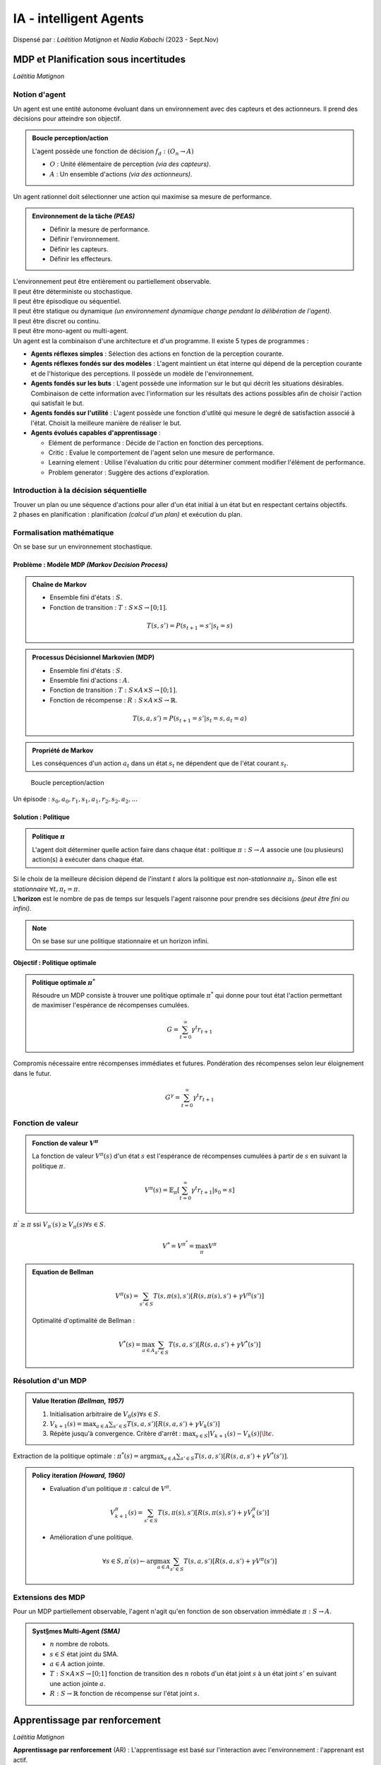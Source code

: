.. raw:: html

    <style> .green {color:#60aa00; font-weight:bold; font-size:16px} </style>
	<style> .red {color:#aa0060; font-weight:bold; font-size:16px} </style>

.. role:: green
.. role:: red

=======================
IA - intelligent Agents
=======================
| Dispensé par : *Laëtition Matignon* et *Nadia Kabachi* (2023 - Sept.Nov)

MDP et Planification sous incertitudes
======================================
*Laëtitia Matignon*

Notion d'agent
--------------

| Un agent est une entité autonome évoluant dans un environnement avec des capteurs et des actionneurs. Il prend des décisions pour atteindre son objectif.

.. admonition:: Boucle perception/action

	| L'agent possède une fonction de décision :math:`f_{d}:(O_{n} \rightarrow A)`

	*	:math:`O` : Unité élémentaire de perception *(via des capteurs)*.
	*	:math:`A` : Un ensemble d'actions *(via des actionneurs)*.

| Un agent rationnel doit sélectionner une action qui maximise sa mesure de performance.

.. admonition:: Environnement de la tâche *(PEAS)*

	*	Définir la mesure de performance.
	*	Définir l'environnement.
	*	Définir les capteurs.
	*	Définir les effecteurs.

| L'environnement peut être entièrement ou partiellement observable.
| Il peut être déterministe ou stochastique.
| Il peut être épisodique ou séquentiel.
| Il peut être statique ou dynamique *(un environnement dynamique change pendant la délibération de l'agent)*.
| Il peut être discret ou continu.
| Il peut être mono-agent ou multi-agent.

| Un agent est la combinaison d'une architecture et d'un programme. Il existe 5 types de programmes :

*	**Agents réflexes simples** : Sélection des actions en fonction de la perception courante.
*	**Agents réflexes fondés sur des modèles** : L'agent maintient un état interne qui dépend de la perception courante et de l'historique des perceptions. Il possède un modèle de l'environnement.
*	**Agents fondés sur les buts** : L'agent possède une information sur le but qui décrit les situations désirables. Combinaison de cette information avec l'information sur les résultats des actions possibles afin de choisir l'action qui satisfait le but.
*	**Agents fondés sur l'utilité** : L'agent possède une fonction d'utlité qui mesure le degré de satisfaction associé à l'état. Choisit la meilleure manière de réaliser le but.
*	**Agents évolués capables d'apprentissage** : 

	*	Elément de performance : Décide de l'action en fonction des perceptions.
	*	Critic : Evalue le comportement de l'agent selon une mesure de performance.
	*	Learning element : Utilise l'évaluation du critic pour déterminer comment modifier l'élément de performance.
	*	Problem generator : Suggère des actions d'exploration.

Introduction à la décision séquentielle
---------------------------------------

| Trouver un plan ou une séquence d'actions pour aller d'un état initial à un état but en respectant certains objectifs.
| 2 phases en planification : planification *(calcul d'un plan)* et exécution du plan.

Formalisation mathématique
--------------------------

| On se base sur un environnement stochastique.

Problème : Modèle MDP *(Markov Decision Process)*
~~~~~~~~~~~~~~~~~~~~~~~~~~~~~~~~~~~~~~~~~~~~~~~~~

.. admonition:: Chaîne de Markov

	*	Ensemble fini d'états : :math:`S`.
	*	Fonction de transition : :math:`T:S\times S \rightarrow [0;1]`.

	.. math::
		T(s,s') = P(s_{t+1}=s'|s_{t}=s)

.. admonition:: Processus Décisionnel Markovien (MDP)

	*	Ensemble fini d'états : :math:`S`.
	*	Ensemble fini d'actions : :math:`A`.
	*	Fonction de transition : :math:`T:S\times A \times S \rightarrow [0;1]`.
	*	Fonction de récompense : :math:`R:S\times A \times S \rightarrow \mathbb{R}`.

	.. math::
		T(s,a,s') = P(s_{t+1}=s'|s_{t}=s,a_{t}=a)

.. admonition:: Propriété de Markov

	| Les conséquences d'un action :math:`a_{t}` dans un état :math:`s_{t}` ne dépendent que de l'état courant :math:`s_{t}`.

.. figure:: img/ia-loop.png
	:scale: 50 %

	Boucle perception/action

| Un épisode : :math:`s_{0}, a_{0}, r_{1}, s_{1}, a_{1}, r_{2}, s_{2}, a_{2}, ...`

Solution : Politique
~~~~~~~~~~~~~~~~~~~~

.. admonition:: Politique :math:`\pi`

	| L'agent doit déterminer quelle action faire dans chaque état : politique :math:`\pi:S \rightarrow A` associe une (ou plusieurs) action(s) à exécuter dans chaque état.

| Si le choix de la meilleure décision dépend de l'instant :math:`t` alors la politique est *non-stationnaire* :math:`\pi_{t}`. Sinon elle est *stationnaire* :math:`\forall t, \pi_{t}=\pi`.
| L'**horizon** est le nombre de pas de temps sur lesquels l'agent raisonne pour prendre ses décisions *(peut être fini ou infini)*.

.. note::
	| On se base sur une politique stationnaire et un horizon infini.

Objectif : Politique optimale
~~~~~~~~~~~~~~~~~~~~~~~~~~~~~

.. admonition:: Politique optimale :math:`\pi^{*}`

	| Résoudre un MDP consiste à trouver une politique optimale :math:`\pi^{*}` qui donne pour tout état l'action permettant de maximiser l'espérance de récompenses cumulées.

	.. math::
		G = \sum_{t=0}^{\infty} \gamma^{t}r_{t+1}

| Compromis nécessaire entre récompenses immédiates et futures. Pondération des récompenses selon leur éloignement dans le futur.

.. math::
	G^{\gamma} = \sum_{t=0}^{\infty} \gamma^{t}r_{t+1}

Fonction de valeur
------------------

.. admonition:: Fonction de valeur :math:`V^{\pi}`

	| La fonction de valeur :math:`V^{\pi}(s)` d'un état :math:`s` est l'espérance de récompenses cumulées à partir de :math:`s` en suivant la politique :math:`\pi`.

	.. math::
		V^{\pi}(s) = \mathbb{E}_{\pi}[\sum_{t=0}^{\infty} \gamma^{t}r_{t+1}|s_{0}=s]

| :math:`\pi^{'} \geq \pi` ssi :math:`V_{\pi^{'}}(s) \geq V_{\pi}(s) \forall s \in S`.

.. math::
	V^{*} = V^{\pi^{*}} = \max_{\pi} V^{\pi}

.. admonition:: Equation de Bellman

	.. math::
		V^{\pi}(s) = \sum_{s' \in S} T(s,\pi(s),s')[R(s,\pi(s),s') + \gamma V^{\pi}(s')]

	| Optimalité d'optimalité de Bellman :

	.. math::
		V^{*}(s) = \max_{a \in A} \sum_{s' \in S} T(s,a,s')[R(s,a,s') + \gamma V^{*}(s')]

Résolution d'un MDP
-------------------

.. admonition:: Value Iteration *(Bellman, 1957)*

	#.	Initialisation arbitraire de :math:`V_{0}(s) \forall s \in S`.
	#.	:math:`V_{k+1}(s) = \max_{a \in A} \sum_{s' \in S} T(s,a,s')[R(s,a,s') + \gamma V_{k}(s')]`
	#.	Répète jusqu'à convergence. Critère d'arrêt : :math:`\max_{s \in S} |V_{k+1}(s) - V_{k}(s)| \lt \epsilon`.

| Extraction de la politique optimale : :math:`\pi^{*}(s) = \arg\max_{a \in A} \sum_{s' \in S} T(s,a,s')[R(s,a,s') + \gamma V^{*}(s')]`.

.. admonition:: Policy iteration *(Howard, 1960)*

	*	Evaluation d'un politique :math:`\pi` : calcul de :math:`V^{\pi}`.

	.. math::
		V_{k+1}^{\pi}(s) = \sum_{s' \in S} T(s,\pi(s),s')[R(s,\pi(s),s') + \gamma V_{k}^{\pi}(s')]

	*	Amélioration d'une politique.

	.. math::
		\forall s \in S, \pi^{'}(s) \leftarrow \arg\max_{a \in A} \sum_{s' \in S} T(s,a,s')[R(s,a,s') + \gamma V^{\pi}(s')]

Extensions des MDP
------------------

| Pour un MDP partiellement observable, l'agent n'agit qu'en fonction de son observation immédiate :math:`\pi : S\rightarrow A`.

.. admonition:: Syst§mes Multi-Agent *(SMA)*

	*	:math:`n` nombre de robots.
	*	:math:`s \in S` état joint du SMA.
	*	:math:`a \in A` action jointe.
	*	:math:`T : S\times A \times S \rightarrow [0;1]` fonction de transition des :math:`n` robots d'un état joint :math:`s` à un état joint :math:`s'` en suivant une action jointe :math:`a`.
	*	:math:`R : S \rightarrow \mathbb{R}` fonction de récompense sur l'état joint :math:`s`.

Apprentissage par renforcement
==============================
*Laëtitia Matignon*

| **Apprentissage par renforcement** (AR) : L'apprentissage est basé sur l'interaction avec l'environnement : l'apprenant est actif.

Notions de base
---------------

| Nouvelles hypothèses : :math:`T` et :math:`R` sont inconnues. L'agent doit les apprendre en interagissant avec l'environnement.
| Nous n'avons plus de planification hors-ligne.

| 2 types d'AR :

*	**AR indirect** (model-based) : L'agent apprend :math:`T` et :math:`R` par interactions. Il s'appuie sur cette connaissnace pour calculer une politique optimale avec des méthodes de planifications.
*	**AR direct** (model-free) : Construit une politique optimale en apprenant des fonctions spécifiques mais sans apprentissage direct de :math:`T` et :math:`R`.

AR passif
---------

.. math::
	\forall s \in S, V^{\pi}(s) = \mathbb{E}_{\pi}[\sum_{t=0}^{\infty} \gamma^{t}r_{t+1}|s_{0}=s]

| L'agent réalise plusieurs épisodes en suivant la politique fixée :math:`\pi`.
| Il existe 3 algorithmes pour évaluer :math:`V^{\pi}` à partir des épisodes :

*	**Monte-Carlo Prediction** : La valeur d'un état :math:`s` est la moyenne des récompenses obtenues sur tous les épisodes en partant de :math:`s` et en suivant la politique :math:`\pi`.

	.. admonition:: Avantages

		*	Apprentissage en ligne, sans modèle.
		*	Pas de biais : les valeurs proviennent d'une interaction avec l'environnement.

	.. admonition:: Inconvénients

		*	On doit conserver les épisodes.
		*	Convergence très lente.
		*	Problème pour tout les épisodes de taille infinie.
		*	Forte variance : les valeurs d'un état peuvent être très différentes d'un épisode à l'autre.

*	**Incremental Monte-Carlo Prediction** : On réalise des épisodes complets réalisés dans l'environnement en suivant la politique :math:`\pi`. A chaque fin d'épisode, on met à jour les états visités pendant l'épisode.

	.. math::
		V^{\pi}(s) = V^{\pi}(s) + \alpha (v(s) - V^{\pi}(s))
	
	| Avec :math:`v(s) = r_{1} + \gamma r_{2} + \gamma^{2} r_{3} + ...` et :math:`\alpha \in [0;1]` le pas d'apprentissage.

	.. admonition:: Avantages

		*	Apprentissage en ligne, sans modèle.
		*	Pas de biais : les valeurs proviennent d'une interaction avec l'environnement.
		*	:green:`On doit conserver un seul épisode.`

	.. admonition:: Inconvénients

		*	Convergence très lente.
		*	Problème pour tout les épisodes de taille infinie.
		*	Forte variance : les valeurs d'un état peuvent être très différentes d'un épisode à l'autre.

*	**Temporal Difference Prediction** : On réalise des épisodes complets réalisés dans l'environnement en suivant la politique :math:`\pi`. Après chaque action exécutée par l'agent dans un état :math:`s`, on applique la mise à jour suivante à l'état :math:`s` :

	.. math::
		V^{\pi}(s) = (1 - \alpha) V^{\pi}(s) + \alpha (r + \gamma V^{\pi}(s'))

	.. admonition:: Avantages

		*	Apprentissage en ligne, sans modèle.
		*	:green:`Pas besoin de conserver tout l'épisode, mise à jour à chaque étape.`
		*	:green:`Convergence plus rapide avec le bootstrap.`
		*	:green:`Faible variance avec le bootstrap.`

	.. admonition:: Inconvénients

		*	:red:`Biais : Les valeurs ne sont pas toujours justes car on utilise le bootstrap pour l'échantillon.`

AR actif
--------

| :math:`\pi` n'est plus figée.
| Il évolue un politique :math:`\pi` puis met à jour :math:`V^{\pi}(s)` selon *TD prediction*. Apreès chaque évaluation, il améliore la politique :math:`\pi` suivie.

.. admonition:: Fonction de valeur d'action :math:`Q`

	| :math:`Q:S\times A \rightarrow \mathbb{R}`.
	| :math:`Q(s, a)` est la valeur de l'action :math:`a` dans l'état :math:`s`.
	| :math:`Q^{\pi}(s, a)` évalue le retour espéré lorsque l'on effecture l'action :math:`a` dans l'état :math:`s` puis on suit la politique :math:`\pi` : :math:`Q^{\pi}(s, a) = \mathbb{E}[\sum_{t=0}^{\infty} \gamma^{t}r_{t+1}|\pi, s_{t}=s, a_{t}=a]`.
	| Liens entre :math:`V` et :math:`Q` : :math:`\forall s \in S, V(s) = \max_{a \in A} Q(s, a)`.

Agent glouton
~~~~~~~~~~~~~

| A chaque étape :math:`<s,a,s',r>` : 

#.	L'agent dans :math:`s` suit sa politique :math:`a=\pi(s)`.
#.	Il évalue cette politique avec mise à jour *TD prediction* :

	.. math::
		Q(s,a) \leftarrow (1 - \alpha) Q(s,a) + \alpha (r + \gamma \max_{b \in A} Q(s',b))

#.	Après chaque mise à jour, il améliore sa politique :

	.. math::
		\pi(s) = greedy(Q(s, .)) = \arg\max_{a \in A} Q(s,a)

.. note::
	| Manque d'exploration.

Politique :math:`\epsilon`-greedy
~~~~~~~~~~~~~~~~~~~~~~~~~~~~~~~~~

| Explorer avec probabilité :math:`\epsilon` et exploiter avec probabilité :math:`1 - \epsilon`.

.. admonition:: Algorithme du Q-learning

	| Construire une table des Q-valeurs et répéter pour chaque épisode : 

	#.	:math:`s \leftarrow` état initial.
	#.	Répéter pour chaque étape dans l'épisode :

		#.	Choisir :math:`a` selon une stratégie d'exploration.
		#.	Exécuter :math:`a` et observer :math:`r` et :math:`s'`.
		#.	:math:`Q(s,a) \leftarrow (1 - \alpha_{k}) Q(s,a) + \alpha_{k} (r + \gamma \max_{b \in A} Q(s',b))`
		#.	:math:`s \leftarrow s'`

	| La suite :math:`\alpha_{k}(s,a)` doit décroitre à chaque nouvelle visite de :math:`(s,a)`.

Généralisation
--------------

| Problème d'espace de mémoire pour les méthodes tabulaires ; de lenteur d'apprentissage ; et de discétisation.

Fusion d'états
~~~~~~~~~~~~~~

| Si des situations se ressemblent, on considère qu'elles correspondent au même état discret.
| La politique définie sur l'espace des états fusionnés doit permettre à l'agent de prendre une décision markovienne *(qui ne dépend pas de l'état courant)*.

| Discrétisation de l'espace d'états experte, difficile à trouver.

Généralisation
~~~~~~~~~~~~~~

| Le principe est d'utiliser une fonction de Q-valeurs continue plutôt qu'une table.

Approximate Q-learning
~~~~~~~~~~~~~~~~~~~~~~

| La fonction de valeur :math:`Q` est approximée par une fonction linéaire :

.. math::
	Q_{w}(s,a) = \sum_{i=1}^{n} w_{i} f_{i}(s,a)

*	:math:`n` features ou fonctions caractéristiques :math:`f_{i}:S\times A \rightarrow \mathbb{R}` choisies.
*	:math:`n` paramètres/poids :math:`w_{i}` appris pour avoir la meilleure approximation de la fonction :math:`Q`.

.. note::
	| On stocke :math:`n` poids au lieu des Q-valeurs (:math:`n \lt\lt |S| \times |A|`).

.. figure:: img/ia-algoApproxQ.png
	:scale: 50 %

	Algorithme Approximate Q-learning

Apprentissage profond par renforcement *(Deep RL)*
==================================================
*Laëtitia Matignon*

Deep Q Learning
---------------

QLearning avec NN naïf
~~~~~~~~~~~~~~~~~~~~~~

| Approximation non-linéaire de la Q fonction :math:`Q_{\omega}` avec :math:`\omega` les poids d'un réseau de neurones.

*	Action **Value** Approximation : :math:`Q_{\omega} : S \times A \rightarrow \mathbb{R}`.
*	Action **Vector** Approximation : :math:`Q_{\omega} : S \rightarrow \mathbb{R}^{A}`. Autant de sortie que d'actions.

| On veut minimiser l'erreur sur les Q-valeurs. A chaque interaction :math:`(s,a,s',r)` : 

#.	Prédiction pour la valeur de :math:`(s,a)` (forward pass) : :math:`\hat{y} = q_{\omega}(s,a)`.
#.	Label/valeur cible de :math:`(s,a)` *inconnue* : estimation par amorçage (2nd forward pass) : :math:`y = r + \gamma \max_{b \in A} q_{\omega}(s',b)`.
#.	Une itération de la descente de gradient :

	#.	Fonction de perte *MST loss* : :math:`J_{\omega} = (y-\hat{y})^{2}`.
	#.	Calcul du gradient de la fonction MSE par rapport à :math:`\omega` : :math:`\nabla_{\omega} J_{\omega} = -2(y-\hat{y})\nabla_{\omega}\hat{y}`.
	#.	Mise à jour des poids selon descente de gradient, :math:`\alpha \in [0;1]` le pas d'apprentissage : :math:`\omega = \omega - \alpha \nabla_{\omega} J_{\omega}`.

Experience Replay
~~~~~~~~~~~~~~~~~

.. admonition:: Replay Buffer

	*	Mémorise les interactions rencontrées en suivant la politique courante.
	*	Tire aléatoirement un mini-batch d'interactions dans le buffer pour la mise à jour des poids du NN.

*	Réduite la corrélation entre interactions successives.
*	Accélère l'apprentissage car mini-batch et chaque interation est potentiellement utilisée plusieurs fois.
*	Réduction de l'oubli : réutilise des interactions rares ou anciennes.

Réseau cible
~~~~~~~~~~~~

| Figer la cible : Découpler les paramètres utilisés pour calculer la cible :math:`\omega^{-}` et ceux mis à jour :math:`\omega` : 

.. math::
	\omega = \omega + \alpha (r + \gamma \max_{b \in A} q_{\omega^{-}}(s',b) - q_{\omega}(s,a))\nabla_{\omega}q_{\omega}(s,a)

Deep Q-Network (DQN)
~~~~~~~~~~~~~~~~~~~~

*	Fonction d'approximation non-linéaire pour fonction Q, avec autant de sorties du NN que d'actions.
*	Apprentissage supervisée avec cible mouvante.
*	Experience replay pour réduire la corrélation entre interactions successives dans un même épisode.
*	Réseau cible pour réduire les corrélations dues à la cible :math:`y` mouvante.

Recherche de politique
----------------------

:math:`V`-based vs :math:`\pi`-based
~~~~~~~~~~~~~~~~~~~~~~~~~~~~~~~~~~~~

| Avantages de :math:`\pi`-based :

*	Simplicité.
*	Pas de stratégies d'exploration/exploitation.
*	Convergence : changement lisse des probabilités d'action.
*	Possibilité d'avoir :math:`A` continu.

| Inconvénients :math:`\pi`-based :

*	Risque de convergence vers un optimum local plutôt que global.
*	Evaluation de la politique inefficace *(variance élevée, convergence lente)*.
*	Pas sample-efficient : on policy, replay-buffer non utilisable.

Formalisation du problème
~~~~~~~~~~~~~~~~~~~~~~~~~

*	:math:`\pi_{\theta}` : politique paramétrique.
*	:math:`\tau_{i}` : une trajectoire *(séquence d'états-actions sur un horizon)*. :math:`H:\tau = s_{0}, a_{0}, s_{1}, ..., s_{H}, a_{H}, s_{H+1}`
*	:math:`R(\tau_{i})` : somme des récompenses obtenues sur la trajectoire :math:`\tau_{i}`. :math:`R(\tau) = \sum_{t=0}^{\infty} \gamma^{t}r_{t}`
*	**Objectif** : maximiser la fonction objectif.

	.. math::
		J(\theta) = \mathbb{E}_{\tau \sim \pi_{\theta}}[R(\tau)] = \sum_{\tau} P(\tau|\theta) R(\tau)

*	Les actions choisies par la politique :math:`\pi_{\theta}` influencent les récompenses reçues par l'agent.
*	Trouver les paramètres :math:`\theta^{*}` qui maximisent la fonction objectif.

	.. math::
		\theta^{*} = \arg\max_{\theta} J(\theta) = \arg\max_{\theta} \sum_{\tau} P(\tau|\theta) R(\tau)

.. note::
	| :math:`P(\tau|\theta)` est la probabilité de prendre la trajectoire :math:`\tau` en suivant la politique :math:`\pi_{\theta}`.

Recherche stochastique de :math:`\pi`
-------------------------------------

.. admonition:: Algorithme *Hill Climbing*

	#.	Intialiser :math:`\theta` aléatoirement.
	#.	Collecter un épisode avec :math:`\theta`, et enregistre le retour :math:`G`.
	#.	:math:`\theta_{best} \leftarrow \theta`.
	#.	:math:`G_{best} \leftarrow G`.
	#.	Répéter jusqu'à que l'environnement soit résolu :

		#.	Ajouter un peu de bruit aléatoire à :math:`\theta_{best}` pour avoir des nouveaux poids :math:`\theta_{new}`.
		#.	Collecter un épisode avec :math:`\theta_{new}`, et enregistre le retour :math:`G_{new}`.
		#.	Si :math:`G_{new} \gt G_{best}` alors :
			
			#.	:math:`\theta_{best} \leftarrow \theta_{new}`.
			#.	:math:`G_{best} \leftarrow G_{new}`.

Approches par gradient de :math:`\pi`
-------------------------------------

*	**Objectif** : Trouver les paramètres :math:`\theta^{*}` qui maximisent la fonction objectif.

	.. math::
		\theta^{*} = \arg\max_{\theta} J(\theta) = \arg\max_{\theta} \sum_{\tau} P(\tau|\theta) R(\tau)

*	**Moyen** : Amélioration directe de la politique avec remontée de gradient.

	.. math::
		\theta_{k+1} = \theta_{k} + \alpha \nabla_{\theta} J(\theta)

*	**Idée** : Augmenter la probabilité des trajectoires qui ont un retour élevée.

.. note::
	Nécessite de calculer :math:`\nabla_{\theta} J(\theta) \rightarrow` Policy Gradient Theorem.

Policy Gradient Theorem
~~~~~~~~~~~~~~~~~~~~~~~

| Reformule le calcul du gradient sur des probabilités de trajectoires en gradient sur la politique.

.. math::
	\nabla_{\theta} J(\theta) = \mathbb{E}_{\tau}[\nabla_{\theta} \log P(\tau|\theta) R(\tau)]

	| Peut être réécrite :

.. math::
	\nabla_{\theta} J(\theta) = \mathbb{E}_{\tau}[\sum_{t=0}^{H} \nabla_{\theta} \log \pi_{\theta}(a_{t}|s_{t}) R(\tau)]

| Calcul du gradient = calcul de l'espérance : on réalise :math:`m` trajectoires avec un agent qui suit :math:`\pi_{\theta}`.

.. math::
	\nabla_{\theta} J(\theta) = \frac{1}{m} \sum_{i=1}^{m} \sum_{t=1}^{H} \nabla_{\theta} \log \pi_{\theta}(a_{t}^{(i)}|s_{t}^{(i)}) R(\tau^{(i)})

Algorithme REINFORCE
~~~~~~~~~~~~~~~~~~~~

| Application directe du *Policy Gradient Theorem* : estimation du gradient ave :math:`m` trajectoires.

.. admonition:: Algorithme

	#.	Initialiser :math:`\theta` aléatoirement.
	#.	Initailiser :math:`b` : baseline.
	#.	Pour les itération=1,2,.. :

		#.	Collecteur un set de trajectoires suivant la politique courante.
		#.	Pour chaque étape dans chaque trajectoire, calculer :

			#.	Le retour :math:`R_{t} = \sum_{t^{'}=t}^{T-1} \gamma^{t^{'}-t} r_{t^{'}}`.
			#.	L'avantage estimé :math:`\hat{A}_{t} = R_{t} - b(s_{t})`.

		#.	Re-fit la baseline, en minimisant :math:`||b(s_{t}) - R_{t}||^{2}`.
		#.	Mettre à jour la politique.

On-policy vs Off-policy
~~~~~~~~~~~~~~~~~~~~~~~

*	:math:`\pi_{target}` : politique que l'agent essaie d'apprendre (:math:`\pi_{target} \approx \pi^{*}`).
*	:math:`\pi_{behavior}` : politique utilisée pour collecter les trajectoires.

.. admonition:: Off-policy *(Q-learning/DQN)*

	*	:math:`\pi_{target} \neq \pi_{behavior}`.
	*	On peut même avoir :math:`\pi_{behavior}` complètement aléatoire, le Q-learning apprendra une *target policy* optimale.
	*	*Replay buffer*

.. admonition:: On-policy *(REINFORCE)*

	*	:math:`\pi_{target} = \pi_{behavior}`.
	*	*Replay buffer* impossible.

Actor-Critic
~~~~~~~~~~~~

*	**Policy-based** (Actor :math:`\pi`) : Apprend à agir.
*	**Value-based** (Critic :math:`Q, V`) : Apprend à évaluer les valeurs des états/états-actions.
*	**Actor-Critic** : Combine les 2. Ajuste les probabilités des actions comme l'acteur, mais utilise un critic pour évaluer les bonnes et mauvaises actions prises plus rapidement.

.. figure:: img/ia-acAlgo.png
	:scale: 50 %

	Algorithme Actor-Critic vanilla

Approche BDI (Belief Desire Intention)
======================================
*Nadia Kabachi*

| Pourquoi utiliser des systèmes multi-agents *(SMA)* ?

*	Résoudre un problème de manière distribué.
*	Simulation de systèmes complexes.
*	Gérer un maintenir un environnement de travail.

| SMA est un système :math:`<O,E,A>` où :

*	:math:`O` est un ensemble d'objets.
*	:math:`A` est un ensemble d'agents.
*	:math:`O` et :math:`A` sont immergés dans un environnement :math:`E`.

| :math:`SMA = Agents + Environnement + Interactions + Organisations` *(AEIO - Y. Demazeau, 1995)*

Agents
------

.. list-table:: Cognitif vs Réactif
	:widths: 50 50
	:header-rows: 1

	* - Agent cognitif
	  - Agent réactif
	* - Représentation explicite de l'environnement
	  - Pas de représentation explicite
	* - Peut tenir compte de son passé
	  - Pas de mémoire locale
	* - Agents complexes
	  - Fonctionnement stimulus/action
	* - Nombre d'agents réduit
	  - Nombre d'agents élevé
	
.. admonition:: Quelques propriétés

	*	**Agence faible** :

		*	*Autonomie* : Opère sans intervention externe.
		*	*Sociabilité* : Interactions avec d'autres agents ou humains.
		*	*Réactivitié* : Perception de l'environnement et réaction en conséquence.
		*	*Pro-attitude* : Initiative d'actions.
	
	*	**Agence forte** : Agent doté d’un *état mental* :math:`\rightarrow` Connaissances, Croyances, Intentions,  Désirs, Obligations, Engagements..(Emotions) (Agents BDI).
	*	Autres : Mobilité, Dévouement, Rationalité, Adaptabilité, ...

Architectures et fonctionnement des agents
------------------------------------------

*	Les **agents réactifs** : Fonctionnement basé sur une simple correspondance entre les situations et les actions.

	*	Interagissent simplement avec leur environnement plutôt que de se le représenter et de raisonner dessus.
	*	Basés sur des règles de type (situation, action).
	*	Plusieurs comportements peuvent être lancés.
	*	Sélection de comportements non contradictoires.
	* 	...


*	Les **agents logiques** : Fonctionnement basé sur des déductions.

	*	Modèlisation de l'environnement.
	*	Actions.
	*	Règles de comportement.

*	Les **agents BDI** : L’agent décide des actions à entreprendre à partir de ses états internes qui sont exprimés sous la forme de BDI.

	*	*Believes* : Informations (faits) courantes qu’un agent possède à propos de l’environnement.
	*	*Desires* : Buts à réaliser si possible.
	*	*Plans* : connaissances qui déterminent comment certaines séquences de tests et d’actions permettent d’atteindre des buts ou bien réagir à certaines situations. :math:`Plan=(condition d’invocation, condition sur le contexte, plan : when event if condition then action)`
	*	*Intentions* : Plans (et donc but) instanciés choisis pour une (éventuelle) exécution.

	.. admonition:: Algorithme

		| Fonction :math:`agir(p:P):A`
		| Début
		
		#.	:math:`B := réviser\_les\_croyances(B, p)`
		#.	:math:`D := déterminer\_de\_nouveaux_buts(B, D, I)`
		#.	:math:`I := sélectionner\_les\_buts\_à\_tenter(B, D, I)`
		#.	:math:`renvoyer(action(un\_plan(I)))`
	
		| Fin

*	Les **agents ACA** : Agents Conversationnels Animés. Vers la prise en compte des émotions.

	*	Capables d’interactions multimodales avec un usagé.
	*	Dotés d’une apparence effective face à l’usagé.
	*	Nécessite des capacité de raisonnement et des interaction multi-modale anthropocentrées.
	*	Vers les agents émotionnels : Modélisation interne de l’état émotionnel d’un agent ; les agents animés traduisent et montrent leur état émotionnel.

Architecture BDI
----------------

.. figure:: img/ia-bdi.png
	:scale: 50 %

	Architecture BDI

| Différetntes fonctions :

*	:math:`revc : B x P \rightarrow B` est la fonction de révision des croyances de l'agent  lorsqu'il reçoit de nouvelles perceptions sur l’environnement, où P représente l'ensemble des perceptions de l'agent; elle est réalisée par la composante Révision des croyances.
*	:math:`options : D x I \rightarrow I` est la fonction qui représente le processus de décision de l'agent prenant en compte ses désirs et ses intentions courantes; cette fonction est réalisée par la composante Processus de décision.
*	:math:`des : B x D x I \rightarrow D` est la fonction qui peut changer les désirs d'un agent si ses croyances ou intentions changent, pour maintenir la consistance des désirs de l'agent; cette fonction est également réalisée par la composante Processus de décision
*	:math:`filtre : B x D x I \rightarrow I` est la fonction la plus importante car elle décide des intentions à poursuivre; elle est réalisée par la composante Filtre.
*	:math:`plan : B x I \rightarrow PE` est la fonction qui transforme les plans partiels en plans exécutables, PE étant l'ensemble de ces plans ; elle peut utiliser, par exemple, une bibliothèque de plans, représentée par le module LibP dans la figure.
*	:math:`Un plan` est une séquence d'actions à exécuter dans le temps

.. admonition:: Algorithme de contrôle d'agent BDI

	| Soient B0, D0 et I0 les croyances, désirs et intentions initiales de l'agent.

	#.	:math:`B := B0`
	#.	:math:`D := D0`
	#.	:math:`I := I0`
	#.	Répéter jusqu'à ce que l'agent soit arrêté :

		#.	Obtenir nouvelle perception :math:`p`
		#.	:math:`B := revc(B, P)`
		#.	:math:`I := options(D, I)`
		#.	:math:`D := des(B, D, I)`
		#.	:math:`I := filtre(B, D, I)`
		#.	:math:`PE := plan(B, I)`
		#.	:math:`executer(PE)`

Stratégies d'obligation :

*	**Obligation aveugle** : Un agent suivant cette stratégie va maintenir ses intentions jusqu'à ce qu'elles soient réalisées, plus précisément jusqu'à ce qu'il croie qu'elles sont réalisées.
*	**Obligation limitée** : Cette stratégie dit que l'agent va maintenir ses intentions ou bien jusqu'à ce qu’elles soient réalisées ou bien jusqu'à ce qu’il croie qu’elles ne sont plus  réalisables.
*	**Obligation ouverte** : Un agent ayant une stratégie d'obligation ouverte maintient ses intentions tant que ces intentions sont aussi ses désirs; une fois que l'agent a conclu que ses intentions ne sont plus réalisables, il ne les considère plus parmi ses désirs.